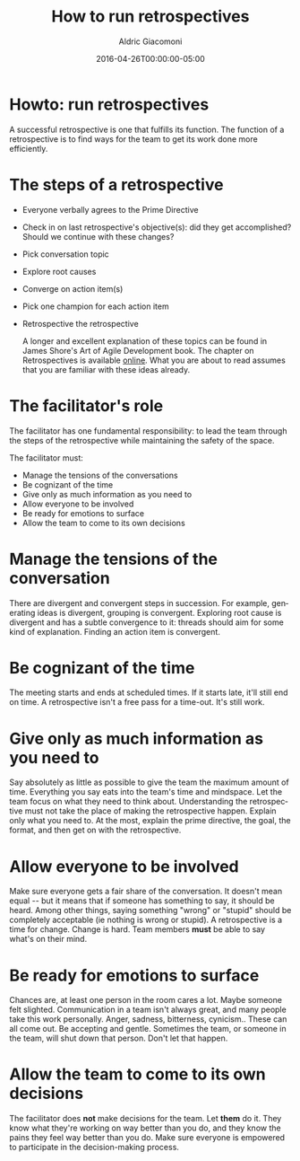 #+TITLE:       How to run retrospectives
#+AUTHOR:      Aldric Giacomoni
#+EMAIL:       trevoke@gmail.com
#+DATE: 2016-04-26T00:00:00-05:00
#+URI:         /blog/%y/%m/%d/how-to-run-retrospectives
#+KEYWORDS:    retrospectives
#+TAGS:        retrospectives
#+LANGUAGE:    en
#+OPTIONS:     H:3 num:nil toc:nil \n:nil ::t |:t ^:nil -:nil f:t *:t <:t
#+DESCRIPTION: How to run retrospectives
#+DRAFT: true

* Howto: run retrospectives
A successful retrospective is one that fulfills its function. The function of a retrospective is to find ways for the team to get its work done more efficiently.

* The steps of a retrospective
- Everyone verbally agrees to the Prime Directive
- Check in on last retrospective's objective(s): did they get accomplished? Should we continue with these changes?
- Pick conversation topic
- Explore root causes
- Converge on action item(s)
- Pick one champion for each action item
- Retrospective the retrospective

 A longer and excellent explanation of these topics can be found in James Shore's Art of Agile Development book. The chapter on Retrospectives is available [[http://www.jamesshore.com/Agile-Book/retrospectives.html][online]]. What you are about to read assumes that you are familiar with these ideas already.

* The facilitator's role
The facilitator has one fundamental responsibility: to lead the team through the steps of the retrospective while maintaining the safety of the space.

The facilitator must:

- Manage the tensions of the conversations
- Be cognizant of the time
- Give only as much information as you need to
- Allow everyone to be involved
- Be ready for emotions to surface
- Allow the team to come to its own decisions

* Manage the tensions of the conversation
There are divergent and convergent steps in succession. For example, generating ideas is divergent, grouping is convergent. Exploring root cause is divergent and has a subtle convergence to it: threads should aim for some kind of explanation. Finding an action item is convergent.
* Be cognizant of the time
 The meeting starts and ends at scheduled times. If it starts late, it'll still end on time. A retrospective isn't a free pass for a time-out. It's still work.
* Give only as much information as you need to
Say absolutely as little as possible to give the team the maximum amount of time. Everything you say eats into the team's time and mindspace. Let the team focus on what they need to think about.
Understanding the retrospective must not take the place of making the retrospective happen. Explain only what you need to. At the most, explain the prime directive, the goal, the format, and then get on with the retrospective.
* Allow everyone to be involved
Make sure everyone gets a fair share of the conversation. It doesn't mean equal -- but it means that if someone has something to say, it should be heard. Among other things, saying something "wrong" or "stupid" should be completely acceptable (ie nothing is wrong or stupid).
A retrospective is a time for change. Change is hard. Team members *must* be able to say what's on their mind.
* Be ready for emotions to surface
Chances are, at least one person in the room cares a lot. Maybe someone felt slighted. Communication in a team isn't always great, and many people take this work personally. Anger, sadness, bitterness, cynicism.. These can all come out. Be accepting and gentle. Sometimes the team, or someone in the team, will shut down that person. Don't let that happen.
* Allow the team to come to its own decisions
The facilitator does *not* make decisions for the team. Let *them* do it. They know what they're working on way better than you do, and they know the pains they feel way better than you do. Make sure everyone is empowered to participate in the decision-making process.
